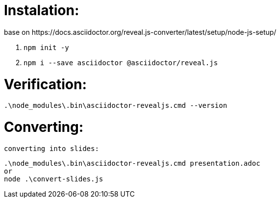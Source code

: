 
# Instalation: 
    base on https://docs.asciidoctor.org/reveal.js-converter/latest/setup/node-js-setup/

    . `npm init -y`
    . `npm i --save asciidoctor @asciidoctor/reveal.js`

# Verification:
    .\node_modules\.bin\asciidoctor-revealjs.cmd --version


# Converting:
    
    converting into slides: 

    .\node_modules\.bin\asciidoctor-revealjs.cmd presentation.adoc
    or
    node .\convert-slides.js